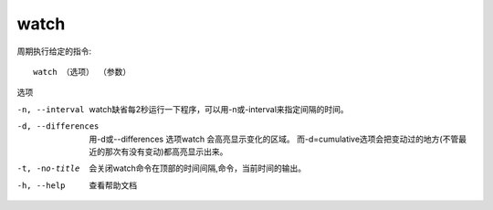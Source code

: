==============================
watch
==============================


.. post:: 2023-02-24 22:59:42
  :tags: linux, linux指令
  :category: 操作系统
  :author: YanQue
  :location: CD
  :language: zh-cn


周期执行给定的指令::

  watch （选项） （参数）

选项

-n, --interval      watch缺省每2秒运行一下程序，可以用-n或-interval来指定间隔的时间。
-d, --differences   用-d或--differences 选项watch 会高亮显示变化的区域。
                    而-d=cumulative选项会把变动过的地方(不管最近的那次有没有变动)都高亮显示出来。
-t, -no-title       会关闭watch命令在顶部的时间间隔,命令，当前时间的输出。
-h, --help          查看帮助文档



